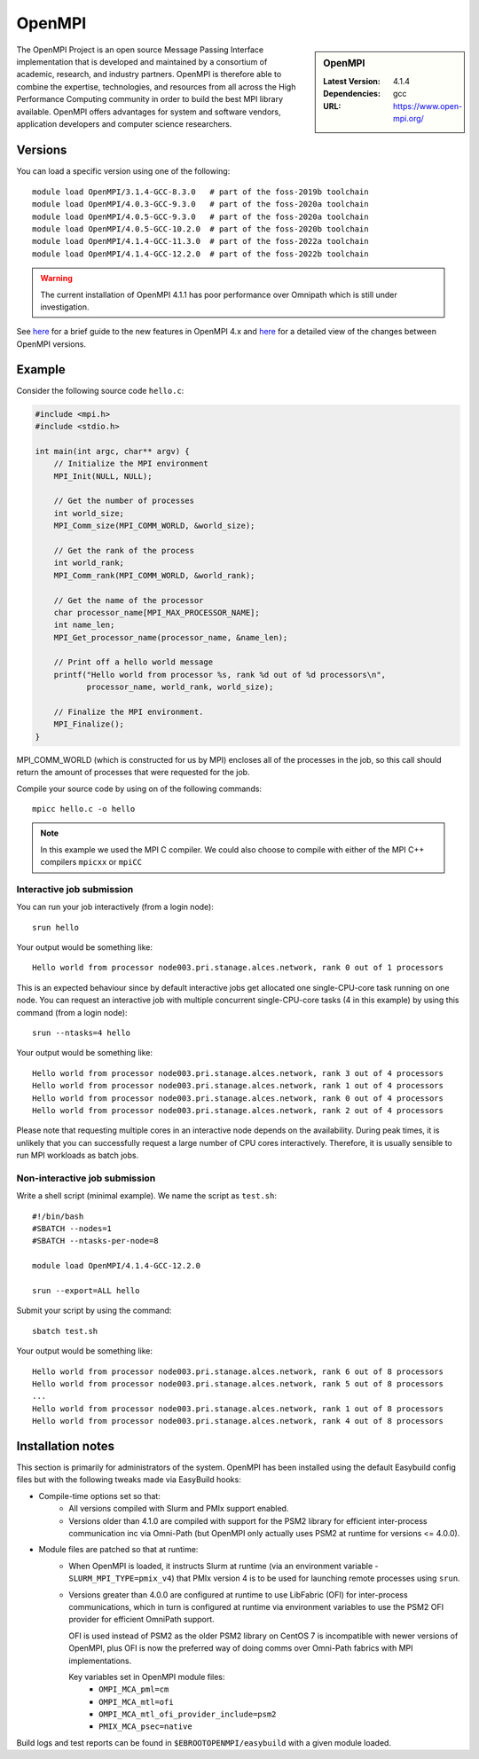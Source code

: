 .. _openmpi_stanage:

OpenMPI
=======

.. sidebar:: OpenMPI

   :Latest Version: 4.1.4
   :Dependencies: gcc
   :URL: https://www.open-mpi.org/

The OpenMPI Project is an open source Message Passing Interface implementation that is developed and maintained by a consortium of academic, research, and industry partners. OpenMPI is therefore able to combine the expertise, technologies, and resources from all across the High Performance Computing community in order to build the best MPI library available. OpenMPI offers advantages for system and software vendors, application developers and computer science researchers.

Versions
--------

You can load a specific version using one of the following: ::

    module load OpenMPI/3.1.4-GCC-8.3.0   # part of the foss-2019b toolchain
    module load OpenMPI/4.0.3-GCC-9.3.0   # part of the foss-2020a toolchain
    module load OpenMPI/4.0.5-GCC-9.3.0   # part of the foss-2020a toolchain
    module load OpenMPI/4.0.5-GCC-10.2.0  # part of the foss-2020b toolchain
    module load OpenMPI/4.1.4-GCC-11.3.0  # part of the foss-2022a toolchain
    module load OpenMPI/4.1.4-GCC-12.2.0  # part of the foss-2022b toolchain

.. warning:: 

    The current installation of OpenMPI 4.1.1 has poor performance over Omnipath which is still under investigation.


See `here <https://www.open-mpi.org/software/ompi/major-changes.php>`__ for a brief guide to the new features in OpenMPI 4.x and `here <https://docs.open-mpi.org/en/v5.0.x/release-notes/changelog/v4.1.x.html>`__ for a detailed view of the changes between OpenMPI versions.

Example
-------


Consider the following source code ``hello.c``:

.. code-block:: c

    #include <mpi.h>
    #include <stdio.h>

    int main(int argc, char** argv) {
        // Initialize the MPI environment
        MPI_Init(NULL, NULL);

        // Get the number of processes
        int world_size;
        MPI_Comm_size(MPI_COMM_WORLD, &world_size);

        // Get the rank of the process
        int world_rank;
        MPI_Comm_rank(MPI_COMM_WORLD, &world_rank);

        // Get the name of the processor
        char processor_name[MPI_MAX_PROCESSOR_NAME];
        int name_len;
        MPI_Get_processor_name(processor_name, &name_len);

        // Print off a hello world message
        printf("Hello world from processor %s, rank %d out of %d processors\n",
               processor_name, world_rank, world_size);

        // Finalize the MPI environment.
        MPI_Finalize();
    }

MPI_COMM_WORLD (which is constructed for us by MPI) encloses all of the processes in the job, so this call should return the amount of processes that were requested for the job.

Compile your source code by using on of the following commands: ::

    mpicc hello.c -o hello

.. note:: 

        In this example we used the MPI C compiler. We could also choose to compile with either of the MPI C++ compilers ``mpicxx`` or ``mpiCC``


Interactive job submission
##########################


You can run your job interactively (from a login node): ::

    srun hello

Your output would be something like: ::

    Hello world from processor node003.pri.stanage.alces.network, rank 0 out of 1 processors


This is an expected behaviour since by default interactive jobs get allocated one single-CPU-core task running on one node.
You can request an interactive job with multiple concurrent single-CPU-core tasks (4 in this example) by using this command (from a login node): ::

    srun --ntasks=4 hello

Your output would be something like: ::

    Hello world from processor node003.pri.stanage.alces.network, rank 3 out of 4 processors
    Hello world from processor node003.pri.stanage.alces.network, rank 1 out of 4 processors
    Hello world from processor node003.pri.stanage.alces.network, rank 0 out of 4 processors
    Hello world from processor node003.pri.stanage.alces.network, rank 2 out of 4 processors


Please note that requesting multiple cores in an interactive node depends on the availability. During peak times, it is unlikely that you can successfully request a large number of CPU cores interactively.  Therefore, it is usually sensible to run MPI workloads as batch jobs. 

   
.. _batch_openmpi_stanage: 

Non-interactive job submission
##############################

Write a shell script (minimal example). We name the script as ``test.sh``: ::


    #!/bin/bash
    #SBATCH --nodes=1
    #SBATCH --ntasks-per-node=8

    module load OpenMPI/4.1.4-GCC-12.2.0

    srun --export=ALL hello


Submit your script by using the command: ::

    sbatch test.sh

Your output would be something like: ::

    Hello world from processor node003.pri.stanage.alces.network, rank 6 out of 8 processors
    Hello world from processor node003.pri.stanage.alces.network, rank 5 out of 8 processors
    ...
    Hello world from processor node003.pri.stanage.alces.network, rank 1 out of 8 processors
    Hello world from processor node003.pri.stanage.alces.network, rank 4 out of 8 processors

Installation notes
------------------

This section is primarily for administrators of the system. OpenMPI has been installed using the default Easybuild config files but with the following tweaks made via EasyBuild hooks:

* Compile-time options set so that:
   * All versions compiled with Slurm and PMIx support enabled.
   * Versions older than 4.1.0 are compiled with support for the PSM2 library for 
     efficient inter-process communication inc via Omni-Path 
     (but OpenMPI only actually uses PSM2 at runtime for versions <= 4.0.0).

* Module files are patched so that at runtime:
   * When OpenMPI is loaded, 
     it instructs Slurm at runtime 
     (via an environment variable - ``SLURM_MPI_TYPE=pmix_v4``) that 
     PMIx version 4 is to be used for launching remote processes using ``srun``.
   * Versions greater than 4.0.0 are configured at runtime to use 
     LibFabric (OFI) for inter-process communications, which in turn is 
     configured at runtime via environment variables to use the PSM2 OFI provider 
     for efficient OmniPath support.  
     
     OFI is used instead of PSM2 as 
     the older PSM2 library on CentOS 7 is incompatible with newer versions of OpenMPI, 
     plus OFI is now the preferred way of doing comms over Omni-Path fabrics with MPI implementations.

     Key variables set in OpenMPI module files:
      * ``OMPI_MCA_pml=cm``
      * ``OMPI_MCA_mtl=ofi``
      * ``OMPI_MCA_mtl_ofi_provider_include=psm2``
      * ``PMIX_MCA_psec=native``

Build logs and test reports can be found in ``$EBROOTOPENMPI/easybuild`` with a given module loaded.



